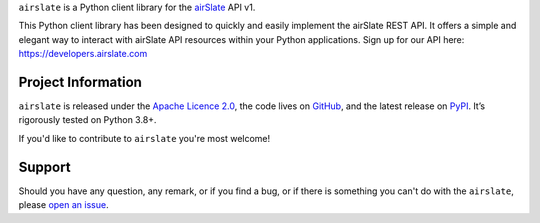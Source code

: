 .. raw:: html

    <h1 align="center"><code>airslate</code></h1>
    <p align="center">
        <a href="https://github.com/airslate-oss/python-airslate/actions/workflows/ci.yml">
            <img src="https://github.com/airslate-oss/python-airslate/actions/workflows/ci.yml/badge.svg" alt="Unit Tests" />
        </a>
    </p>

.. teaser-begin

``airslate`` is a Python client library for the `airSlate <https://www.airslate.com>`__ API v1.

This Python client library has been designed to quickly and easily implement
the airSlate REST API. It offers a simple and elegant way to interact with
airSlate API resources within your Python applications. Sign up for our API here:
https://developers.airslate.com

.. teaser-end

.. -project-information-

Project Information
===================

``airslate`` is released under the `Apache Licence 2.0 <https://choosealicense.com/licenses/apache-2.0/>`_,
the code lives on `GitHub <https://github.com/airslate-oss/python-airslate>`_,
and the latest release on `PyPI <https://pypi.org/project/airslate/>`_.
It’s rigorously tested on Python 3.8+.

If you'd like to contribute to ``airslate`` you're most welcome!

.. -support-

Support
=======

Should you have any question, any remark, or if you find a bug, or if there is
something you can't do with the ``airslate``, please
`open an issue <https://github.com/airslate-oss/python-airslate/issues>`_.

